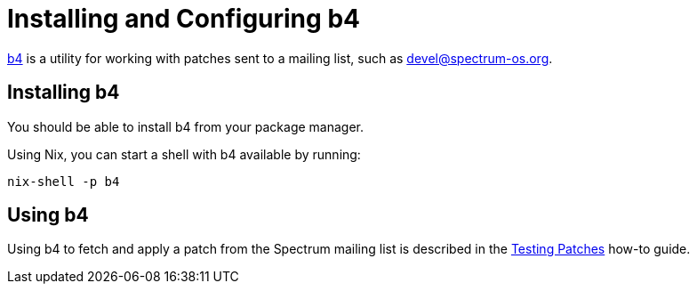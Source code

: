 = Installing and Configuring b4
:page-parent: Working with Patches
:page-grand_parent: Contributing
:page-nav_order: 1

// SPDX-FileCopyrightText: 2022 Alyssa Ross <hi@alyssa.is>
// SPDX-License-Identifier: GFDL-1.3-no-invariants-or-later OR CC-BY-SA-4.0

https://git.kernel.org/pub/scm/utils/b4/b4.git/about/[b4] is a utility
for working with patches sent to a mailing list, such as
xref:communication.adoc#spectrum-devel[\devel@spectrum-os.org].

== Installing b4

You should be able to install b4 from your package manager.

Using Nix, you can start a shell with b4 available by running:

[listing]
[source,shell]
nix-shell -p b4

== Using b4

Using b4 to fetch and apply a patch from the Spectrum mailing list is
described in the xref:testing-patches.adoc[Testing Patches] how-to guide.

